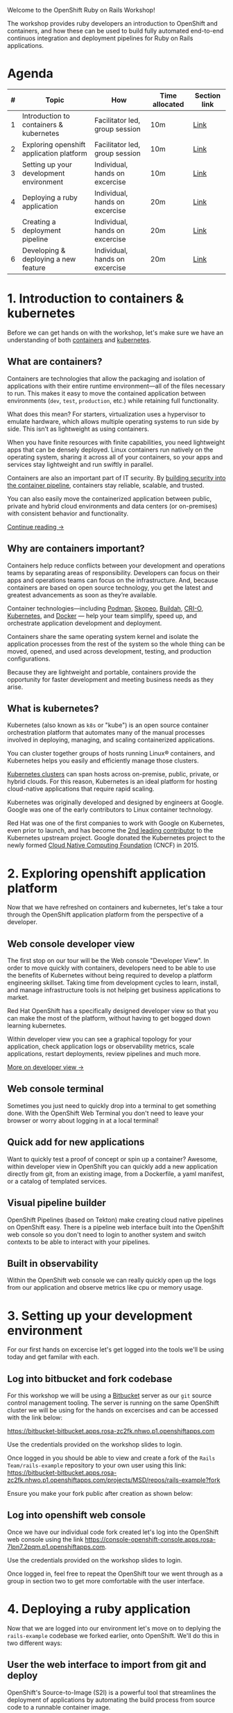 #+AUTHOR: James Blair
#+DATE: <2023-08-27 Sun 17:15>


[[./images/header.jpg]]

Welcome to the OpenShift Ruby on Rails Workshop!

The workshop provides ruby developers an introduction to OpenShift and containers, and how these can be used to build fully automated end-to-end continuos integration and deployment pipelines for Ruby on Rails applications.




* Agenda

| # | Topic                                    | How                            | Time allocated | Section link |
|---|------------------------------------------|--------------------------------|----------------|--------------|
| 1 | Introduction to containers & kubernetes  | Facilitator led, group session | 10m            | [[#1-introduction-to-containers--kubernetes][Link]]         |
| 2 | Exploring openshift application platform | Facilitator led, group session | 10m            | [[#2-exploring-openshift-application-platform][Link]]         |
| 3 | Setting up your development environment  | Individual, hands on excercise | 10m            | [[#3. Setting up your development environment][Link]]         |
| 4 | Deploying a ruby application             | Individual, hands on excercise | 20m            | [[#4. Deploying a ruby application ][Link]]         |
| 5 | Creating a deployment pipeline           | Individual, hands on excercise | 20m            | [[#5. Creating a deployment pipeline ][Link]]         |
| 6 | Developing & deploying a new feature     | Individual, hands on excercise | 20m            | [[#6. Developing & deploying a new feature ][Link]]         |




* 1. Introduction to containers & kubernetes

Before we can get hands on with the workshop, let's make sure we have an understanding of both [[https://www.redhat.com/en/topics/containers][containers]] and [[https://www.redhat.com/en/topics/containers/what-is-kubernetes][kubernetes]].


** What are containers?

Containers are technologies that allow the packaging and isolation of applications with their entire runtime environment—all of the files necessary to run. This makes it easy to move the contained application between environments (~dev~, ~test~, ~production~, etc.) while retaining full functionality.

[[./images/virtualization-vs-containers.png]]

What does this mean? For starters, virtualization uses a hypervisor to emulate hardware, which allows multiple operating systems to run side by side. This isn’t as lightweight as using containers.

When you have finite resources with finite capabilities, you need lightweight apps that can be densely deployed. Linux containers run natively on the operating system, sharing it across all of your containers, so your apps and services stay lightweight and run swiftly in parallel.

Containers are also an important part of IT security. By [[https://www.redhat.com/en/topics/security/container-security][building security into the container pipeline]], containers stay reliable, scalable, and trusted.

You can also easily move the containerized application between public, private and hybrid cloud environments and data centers (or on-premises) with consistent behavior and functionality.

[[https://www.redhat.com/en/topics/containers/whats-a-linux-container][Continue reading →]]




** Why are containers important?

Containers help reduce conflicts between your development and operations teams by separating areas of responsibility. Developers can focus on their apps and operations teams can focus on the infrastructure. And, because containers are based on open source technology, you get the latest and greatest advancements as soon as they’re available.

Container technologies—including [[https://www.redhat.com/en/topics/containers/what-is-podman][Podman]], [[https://www.redhat.com/en/topics/containers/what-is-skopeo][Skopeo]], [[https://www.redhat.com/en/topics/containers/what-is-buildah][Buildah]], [[http://thenewstack.io/cri-o-make-kubernetes-center-container-ecosystem/][CRI-O]], [[https://www.redhat.com/en/topics/containers/what-is-kubernetes][Kubernetes]], and [[https://www.redhat.com/en/topics/containers/what-is-docker][Docker]] — help your team simplify, speed up, and orchestrate application development and deployment.

Containers share the same operating system kernel and isolate the application processes from the rest of the system so the whole thing can be moved, opened, and used across development, testing, and production configurations.

Because they are lightweight and portable, containers provide the opportunity for faster development and meeting business needs as they arise.




** What is kubernetes?

Kubernetes (also known as ~k8s~ or "kube") is an open source container orchestration platform that automates many of the manual processes involved in deploying, managing, and scaling containerized applications.

You can cluster together groups of hosts running Linux® containers, and Kubernetes helps you easily and efficiently manage those clusters.

[[https://www.redhat.com/en/topics/containers/what-is-a-kubernetes-cluster][Kubernetes clusters]] can span hosts across on-premise, public, private, or hybrid clouds. For this reason, Kubernetes is an ideal platform for hosting cloud-native applications that require rapid scaling.

Kubernetes was originally developed and designed by engineers at Google. Google was one of the early contributors to Linux container technology.

Red Hat was one of the first companies to work with Google on Kubernetes, even prior to launch, and has become the [[https://www.stackalytics.com/cncf?module=kubernetes][2nd leading contributor]] to the Kubernetes upstream project. Google donated the Kubernetes project to the newly formed [[https://www.cncf.io/][Cloud Native Computing Foundation]] (CNCF) in 2015.

[[./images/kubernetes-diagram.svg]]




* 2. Exploring openshift application platform

Now that we have refreshed on containers and kubernetes, let's take a tour through the OpenShift application platform from the perspective of a developer.

** Web console developer view

The first stop on our tour will be the Web console "Developer View". In order to move quickly with containers, developers need to be able to use the benefits of Kubernetes without being required to develop a platform engineering skillset. Taking time from development cycles to learn, install, and manage infrastructure tools is not helping get business applications to market.

Red Hat OpenShift has a specifically designed developer view so that you can make the most of the platform, without having to get bogged down learning kubernetes.

Within developer view you can see a graphical topology for your application, check application logs or observability metrics, scale applications, restart deployments, review pipelines and much more.

[[https://www.redhat.com/en/blog/openshift-topology-view-milestone-towards-better-developer-experience][More on developer view →]]

[[./images/topology-view.gif]]



** Web console terminal

Sometimes you just need to quickly drop into a terminal to get something done. With the OpenShift Web Terminal you don't need to leave your browser or worry about logging in at a local terminal!

[[./images/web-terminal.gif]]


** Quick add for new applications

Want to quickly test a proof of concept or spin up a container? Awesome, within developer view in OpenShift you can quickly add a new application directly from git, from an existing image, from a Dockerfile, a yaml manifest, or a catalog of templated services.

[[./images/add-application.png]]


** Visual pipeline builder

OpenShift Pipelines (based on Tekton) make creating cloud native pipelines on OpenShift easy. There is a pipeline web interface built into the OpenShift web console so you don't need to login to another system and switch contexts to be able to interact with your pipelines.

[[./images/openshift-pipelines.gif]]


** Built in observability

Within the OpenShift web console we can really quickly open up the logs from our application and observe metrics like cpu or memory usage.

[[./images/observability.png]]



* 3. Setting up your development environment

For our first hands on excercise let's get logged into the tools we'll be using today and get familar with each.


** Log into bitbucket and fork codebase

For this workshop we will be using a [[https://www.atlassian.com/software/bitbucket/enterprise][Bitbucket]] server as our ~git~ source control management tooling. The server is running on the same OpenShift cluster we will be using for the hands on excercises and can be accessed with the link below:

https://bitbucket-bitbucket.apps.rosa-zc2fk.nhwo.p1.openshiftapps.com

Use the credentials provided on the workshop slides to login.

[[./images/bitbucket-login.png]]

Once logged in you should be able to view and create a fork of the ~Rails Team/rails-example~ repository to your own user using this link: [[https://bitbucket-bitbucket.apps.rosa-zc2fk.nhwo.p1.openshiftapps.com/projects/MSD/repos/rails-example?fork]]

Ensure you make your fork public after creation as shown below:

[[./images/bitbucket-fork.gif]]


** Log into openshift web console

Once we have our individual code fork created let's log into the OpenShift web console using the link [[https://console-openshift-console.apps.rosa-7lpn7.2pqm.p1.openshiftapps.com]].

Use the credentials provided on the workshop slides to login.

[[./images/openshift-login.png]]

Once logged in, feel free to repeat the OpenShift tour we went through as a group in section two to get more comfortable with the user interface.


* 4. Deploying a ruby application

Now that we are logged into our environment let's move on to deplying the ~rails-example~ codebase we forked earlier, onto OpenShift. We'll do this in two different ways:

** User the web interface to import from git and deploy

OpenShift's Source-to-Image (S2I) is a powerful tool that streamlines the deployment of applications by automating the build process from source code to a runnable container image.

With S2I, deploying a Ruby app becomes easy – it detects your app's dependencies, assembles the necessary runtime environment, and produces a production-ready container image. This approach not only accelerates deployment but also ensures consistency and reliability across various environments, allowing you to focus on writing code without worrying about complex deployment configurations.

1) Click the ~+Add~ button in developer view (or open https://console-openshift-console.apps.cluster-dkxhl.dkxhl.sandbox1652.opentlc.com/add)
2) Click on the ~Import from Git~ tile in your add menu.
3) Enter the repo-url for your repository fork.
4) Select the ~Ruby~ S2i builder image.
5) Enter ~rails-example~ in ~Name~ field.
6) Click create button and you will be redirected to ~Topology~ screen.
7) Click on ~rails-example~ application to see check the progress of the build (this should take roughly 2 minutes).
8) Click the route once the pod is ~Running~, the application ui should display.

[[./images/import-git.gif]]


** Using the command line to import from git deploy

Everything that we can do through the OpenShift web console, we can do programmatically through the ~oc~ command line utility. This includes creating a new source to image application deployment.

To save time during todays workshop we won't be setting up our local terminal to test this out, instead we will use the handy OpenShift Web Console terminal.

1) Click on the web terminal ~>_~ icon in the top right corner of the web console.
2) A terminal will pop up in the bottom of the window, this can sometimes take a minute or two to start.
3) Copy the following command into the termuinal and press ~Enter~.

#+begin_src bash :results output
oc --namespace user1 new-app --name rails-cli centos/ruby-25-centos7~https://github.com/sclorg/ruby-ex.git
#+end_src


4) Let's open the web console again and we should now see another application pod in our topology view!
5) Click on the pod, and open the route to see the application serving traffic.


* 5. Creating a tekton deployment pipeline for our app

Now that we've explored some methods for deploying a ruby application. Let's create a full pipeline for deployments. We can actually generate basic pipelines automatically with a checkbox as we use the ~Import from git~ quick add feature in the web console.

For this excercise though, lets create a new pipeline from scratch!

1) Click on ~Pipelines~ in the OpenShift web console developer view.
2) Click on ~Create~ > ~Pipeline~ in the top right hand corner.
3) Enter the name ~ruby-pipeline~.
4) Click ~Add workspace~ at the bottom of the page and enter name ~ruby-pipeline~. The workspace is the shared context that will be passed between each task in the pipeline. For example, cloning source code, then testing that code in a subsequent pipeline task.
5) Click on ~Add task~, and type in ~clone~, then select ~git-clone~ from ~Red Hat~ and click ~Add~.
6) Click on the newly added ~git-clone~ task and enter the clone url for the repository you forked in Bitbucket (note, ensure the Bitbucket repository is set to public in Bitbucket setttings).  Then scroll down and select ~ruby-pipeline~ in the workspace dropdown.
7) Click the ~+~ symbol that appears to the right of your ~git-clone~ task when you hover over it. Click ~Add task~ on the new block in the pipeline and enter ~ruby~ in the search.  Select ~s2i-ruby~ from ~Red Hat~ and click ~Add~.
8) Click on the newly added ~s2i-ruby~ task and enter ~image-registry.openshift-image-registry.svc:5000/userX/ruby-pipeline-app~ as the ~IMAGE~ field, making sure to replace the X your user number. Scroll down and select ~ruby-pipeline~ in the workspace dropdown.
